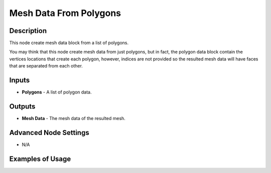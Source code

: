 Mesh Data From Polygons
=======================

Description
-----------
This node create mesh data block from a list of polygons.

You may think that this node create mesh data from just polygons, but in fact, the polygon data block contain the vertices locations that create each polygon, however, indices are not provided so the resulted mesh data will have faces that are separated from each other.

.. image:: images/mesh_data_from_polygons_node.png
   :width: 160pt

Inputs
------

- **Polygons** - A list of polygon data.

Outputs
-------

- **Mesh Data** - The mesh data of the resulted mesh.

Advanced Node Settings
----------------------

- N/A

Examples of Usage
-----------------

.. image:: gifs/transform_polygon_node_example.gif
